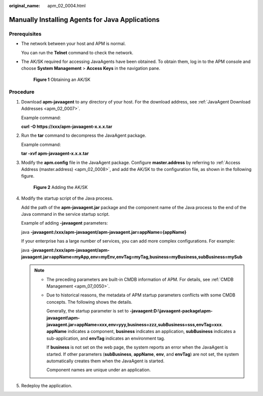 :original_name: apm_02_0004.html

.. _apm_02_0004:

Manually Installing Agents for Java Applications
================================================

Prerequisites
-------------

-  The network between your host and APM is normal.

   You can run the **Telnet** command to check the network.

-  The AK/SK required for accessing JavaAgents have been obtained. To obtain them, log in to the APM console and choose **System Management** > **Access Keys** in the navigation pane.


   .. figure:: /_static/images/en-us_image_0000001627629722.png
      :alt: **Figure 1** Obtaining an AK/SK

      **Figure 1** Obtaining an AK/SK

Procedure
---------

#. Download **apm-javaagent** to any directory of your host. For the download address, see :ref:`JavaAgent Download Addresses <apm_02_0007>`.

   Example command:

   **curl -O https://xxx/apm-javaagent-x.x.x.tar**

2. Run the **tar** command to decompress the JavaAgent package.

   Example command:

   **tar -xvf apm-javaagent-x.x.x.tar**

3. Modify the **apm.config** file in the JavaAgent package. Configure **master.address** by referring to :ref:`Access Address (master.address) <apm_02_0008>`, and add the AK/SK to the configuration file, as shown in the following figure.


   .. figure:: /_static/images/en-us_image_0000001196275562.png
      :alt: **Figure 2** Adding the AK/SK

      **Figure 2** Adding the AK/SK

4. Modify the startup script of the Java process.

   Add the path of the **apm-javaagent.jar** package and the component name of the Java process to the end of the Java command in the service startup script.

   Example of adding **-javaagent** parameters:

   java **-javaagent:/xxx/apm-javaagent/apm-javaagent.jar=appName={appName}**

   If your enterprise has a large number of services, you can add more complex configurations. For example:

   java **-javaagent:/xxx/apm-javaagent/apm-javaagent.jar=appName=myApp,env=myEnv,envTag=myTag,business=myBusiness,subBusiness=mySub**

   .. note::

      -  The preceding parameters are built-in CMDB information of APM. For details, see :ref:`CMDB Management <apm_07_0050>`.

      -  Due to historical reasons, the metadata of APM startup parameters conflicts with some CMDB concepts. The following shows the details.

         Generally, the startup parameter is set to **-javaagent:D:\\javaagent-package\\apm-javaagent\\apm-javaagent.jar=appName=xxx,env=yyy,business=zzz,subBusiness=sss,envTag=xxx**. **appName** indicates a component, **business** indicates an application, **subBusiness** indicates a sub-application, and **envTag** indicates an environment tag.

         If **business** is not set on the web page, the system reports an error when the JavaAgent is started. If other parameters (**subBusiness**, **appName**, **env**, and **envTag**) are not set, the system automatically creates them when the JavaAgent is started.

         Component names are unique under an application.

5. Redeploy the application.
